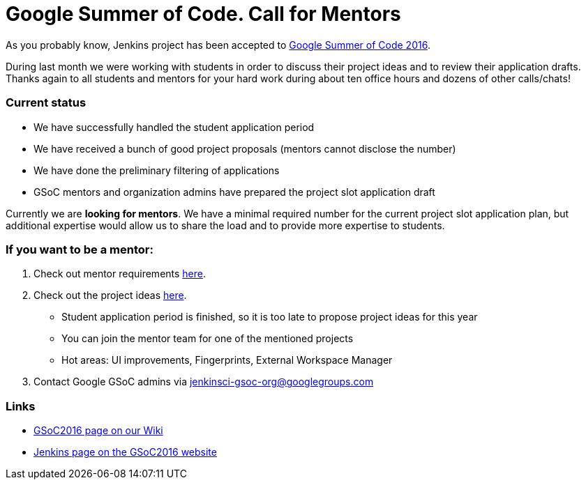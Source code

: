 = Google Summer of Code. Call for Mentors
:page-tags: general, jenkins2, gsoc

:page-author: oleg-nenashev


As you probably know, Jenkins project has been accepted to
link:https://developers.google.com/open-source/gsoc/timeline[Google Summer of Code 2016]. 

During last month we were working with students in order to discuss their project ideas and to review their application drafts.
Thanks again to all students and mentors for your hard work during about ten office hours and dozens of other calls/chats!

### Current status

* We have successfully handled the student application period
* We have received a bunch of good project proposals (mentors cannot disclose the number)
* We have done the preliminary filtering of applications
* GSoC mentors and organization admins have prepared the project slot application draft

Currently we are *looking for mentors*. 
We have a minimal required number for the current project slot application plan, but additional expertise would allow us to share the load and to provide more expertise to students.

### If you want to be a mentor:

1. Check out mentor requirements link:https://wiki.jenkins.io/display/JENKINS/Google+Summer+Of+Code+2016#GoogleSummerOfCode2016-Mentorshiprules[here].
2. Check out the project ideas
 link:https://wiki.jenkins.io/display/JENKINS/Google+Summer+Of+Code+2016[here]. 
 ** Student application period is finished, so it is too late to propose project ideas for this year
 ** You can join the mentor team for one of the mentioned projects
 ** Hot areas: UI improvements, Fingerprints, External Workspace Manager
3. Contact Google GSoC admins via jenkinsci-gsoc-org@googlegroups.com

### Links

* link:https://wiki.jenkins.io/display/JENKINS/Google+Summer+Of+Code+2016[GSoC2016 page on our Wiki]
* link:https://summerofcode.withgoogle.com/organizations/5668199471251456/[Jenkins page on the GSoC2016 website]

